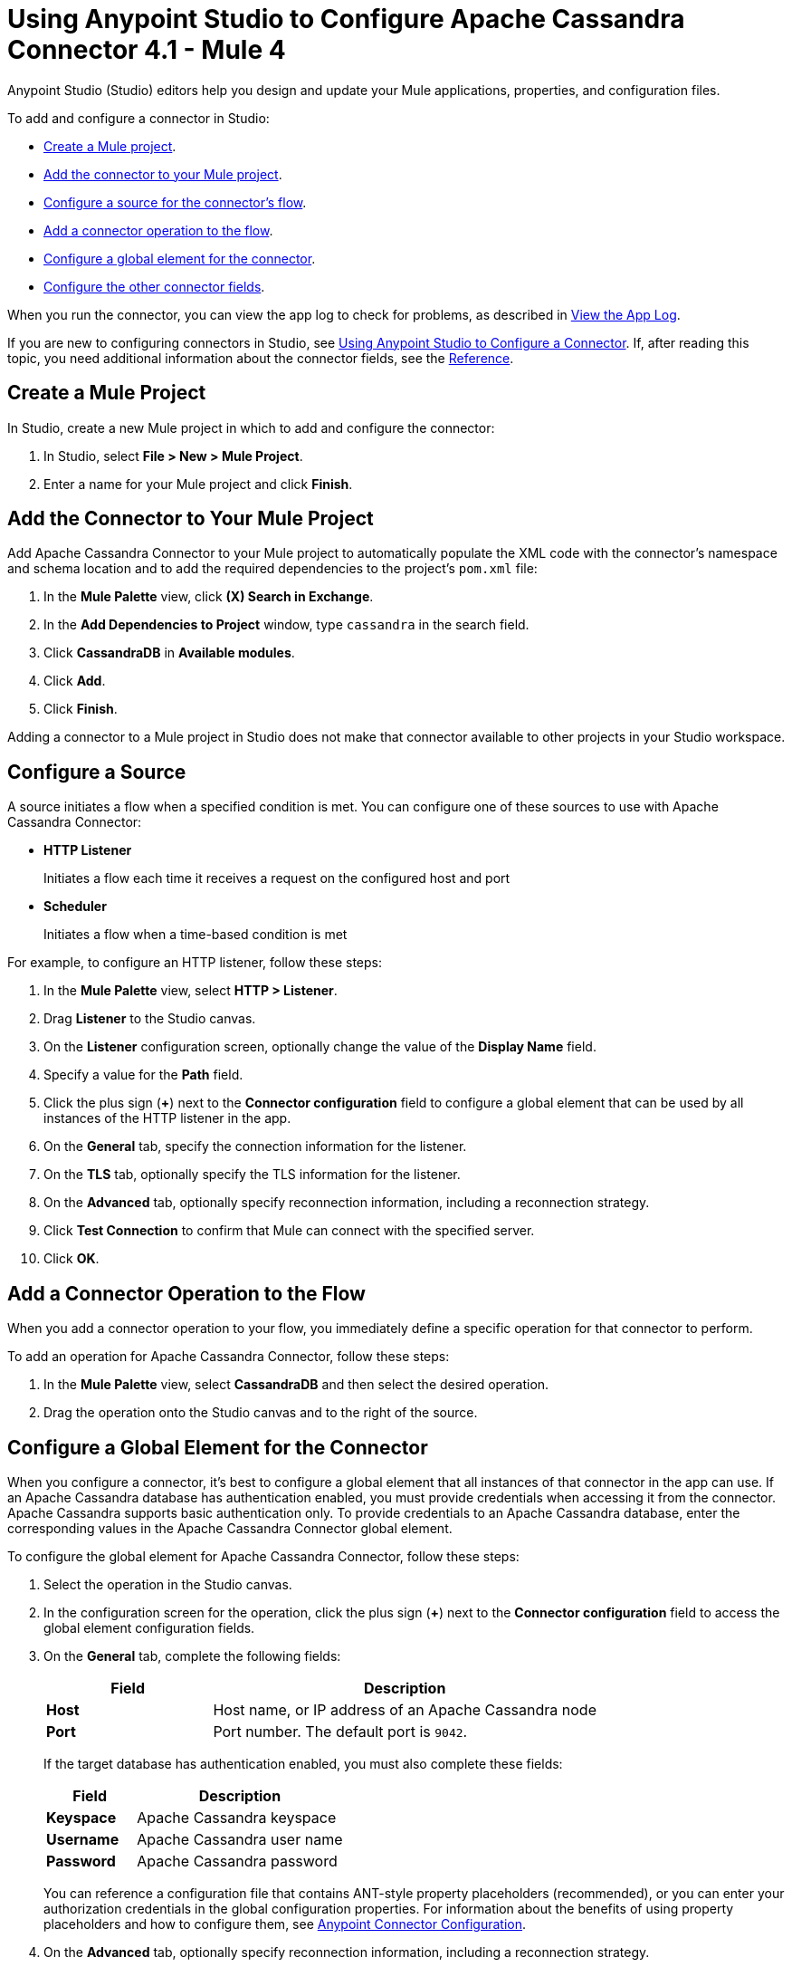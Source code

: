= Using Anypoint Studio to Configure Apache Cassandra Connector 4.1 - Mule 4
:page-aliases: connectors::cassandra/cassandra-connector-studio.adoc, page-aliases: connectors::cassandra/cassandra-connector-design-center.adoc

Anypoint Studio (Studio) editors help you design and update your Mule applications, properties, and configuration files.

To add and configure a connector in Studio:

* <<create-mule-project,Create a Mule project>>.
* <<add-connector-to-project,Add the connector to your Mule project>>.
* <<configure-input-source,Configure a source for the connector's flow>>.
* <<add-connector-operation,Add a connector operation to the flow>>.
* <<configure-global-element,Configure a global element for the connector>>.
* <<configure-other-fields,Configure the other connector fields>>.

When you run the connector, you can view the app log to check for problems, as described in <<view-app-log,View the App Log>>.

If you are new to configuring connectors in Studio, see xref:connectors::introduction/intro-config-use-studio.adoc[Using Anypoint Studio to Configure a Connector]. If, after reading this topic, you need additional information about the connector fields, see the xref:cassandra-connector-reference.adoc[Reference].

[[create-mule-project]]
== Create a Mule Project

In Studio, create a new Mule project in which to add and configure the connector:

. In Studio, select *File > New > Mule Project*.
. Enter a name for your Mule project and click *Finish*.

[[add-connector-to-project]]
== Add the Connector to Your Mule Project

Add Apache Cassandra Connector to your Mule project to automatically populate the XML code with the connector's namespace and schema location and to add the required dependencies to the project's `pom.xml` file:

. In the *Mule Palette* view, click *(X) Search in Exchange*.
. In the *Add Dependencies to Project* window, type `cassandra` in the search field.
. Click *CassandraDB* in *Available modules*.
. Click *Add*.
. Click *Finish*.

Adding a connector to a Mule project in Studio does not make that connector available to other projects in your Studio workspace.

[[configure-input-source]]
== Configure a Source

A source initiates a flow when a specified condition is met.
You can configure one of these sources to use with Apache Cassandra Connector:

* *HTTP Listener*
+
Initiates a flow each time it receives a request on the configured host and port
* *Scheduler*
+
Initiates a flow when a time-based condition is met

For example, to configure an HTTP listener, follow these steps:

. In the *Mule Palette* view, select *HTTP > Listener*.
. Drag *Listener* to the Studio canvas.
. On the *Listener* configuration screen, optionally change the value of the *Display Name* field.
. Specify a value for the *Path* field.
. Click the plus sign (*+*) next to the *Connector configuration* field to configure a global element that can be used by all instances of the HTTP listener in the app.
. On the *General* tab, specify the connection information for the listener.
. On the *TLS* tab, optionally specify the TLS information for the listener.
. On the *Advanced* tab, optionally specify reconnection information, including a reconnection strategy.
. Click *Test Connection* to confirm that Mule can connect with the specified server.
. Click *OK*.

[[add-connector-operation]]
== Add a Connector Operation to the Flow

When you add a connector operation to your flow, you immediately define a specific operation for that connector to perform.

To add an operation for Apache Cassandra Connector, follow these steps:

. In the *Mule Palette* view, select *CassandraDB* and then select the desired operation.
. Drag the operation onto the Studio canvas and to the right of the source.

[[configure-global-element]]
== Configure a Global Element for the Connector

When you configure a connector, it’s best to configure a global element that all instances of that connector in the app can use. If an Apache Cassandra database has authentication enabled, you must provide credentials when accessing it from the connector. Apache Cassandra supports basic authentication only. To provide credentials to an Apache Cassandra database, enter the corresponding values in the Apache Cassandra Connector global element.

To configure the global element for Apache Cassandra Connector, follow these steps:

. Select the operation in the Studio canvas.
. In the configuration screen for the operation, click the plus sign (*+*) next to the *Connector configuration* field to access the global element configuration fields.
. On the *General* tab, complete the following fields:
+
[%header,cols="30s,70a"]
|===
|Field a|Description
|Host | Host name, or IP address of an Apache Cassandra node
|Port | Port number. The default port is `9042`.
|===
+
If the target database has authentication enabled, you must also complete these fields:
+
[%header,cols="30s,70a"]
|===
|Field a|Description
|Keyspace | Apache Cassandra keyspace
|Username | Apache Cassandra user name
|Password | Apache Cassandra password
|===
+
You can reference a configuration file that contains ANT-style property placeholders (recommended), or you can enter your authorization credentials in the global configuration properties. For information about the benefits of using property placeholders and how to configure them, see xref:connectors::introduction/intro-connector-configuration-overview.adoc[Anypoint Connector Configuration].
+
. On the *Advanced* tab, optionally specify reconnection information, including a reconnection strategy.
. Optionally, configure a connection that uses Mutual TLS by completing these fields on the Security tab:
+
[%header,cols="30s,70a"]
|===
|Field |Description
|Endpoint Identification Algorithm | The endpoint identification algorithm used by clients to validate server host name. The default value is an empty string, which means it is disabled. Clients, including client connections created by the broker for inter-broker communication, verify that the broker host name matches the host name in the brokers certificate.
|TLS Configuration | Defines a configuration for TLS, which can be used from both the client and server sides to secure communication for the Mule app. When using the HTTPS protocol, the HTTP communication is secured using TLS or SSL. If HTTPS is configured as the protocol then, at a minimum, the user must configure the keystore in the `tls:context` child element of the `listener-config`.
|===
. Click *Test Connection* to confirm that Mule can connect with the specified server.
. Click *OK*.

[[configure-other-fields]]
== Configure Additional Connector Fields

After you configure a global element for Apache Cassandra Connector, configure the other required fields for the connector. The required fields vary depending on which connector operation you use.

[[view-app-log]]
== View the App Log

To check for problems, you you can view the app log as follows: 

* If you’re running the app from Anypoint Platform, the output is visible in the Anypoint Studio console window.
* If you’re running the app using Mule from the command line, the app log is visible in your OS console.

Unless the log file path is customized in the app’s log file (`log4j2.xml`), you can also view the app log in the default location `MULE_HOME/logs/<app-name>.log`.

== See Also

* xref:connectors::introduction/introduction-to-anypoint-connectors.adoc[Introduction to Anypoint Connectors]
* https://help.mulesoft.com[MuleSoft Help Center]

